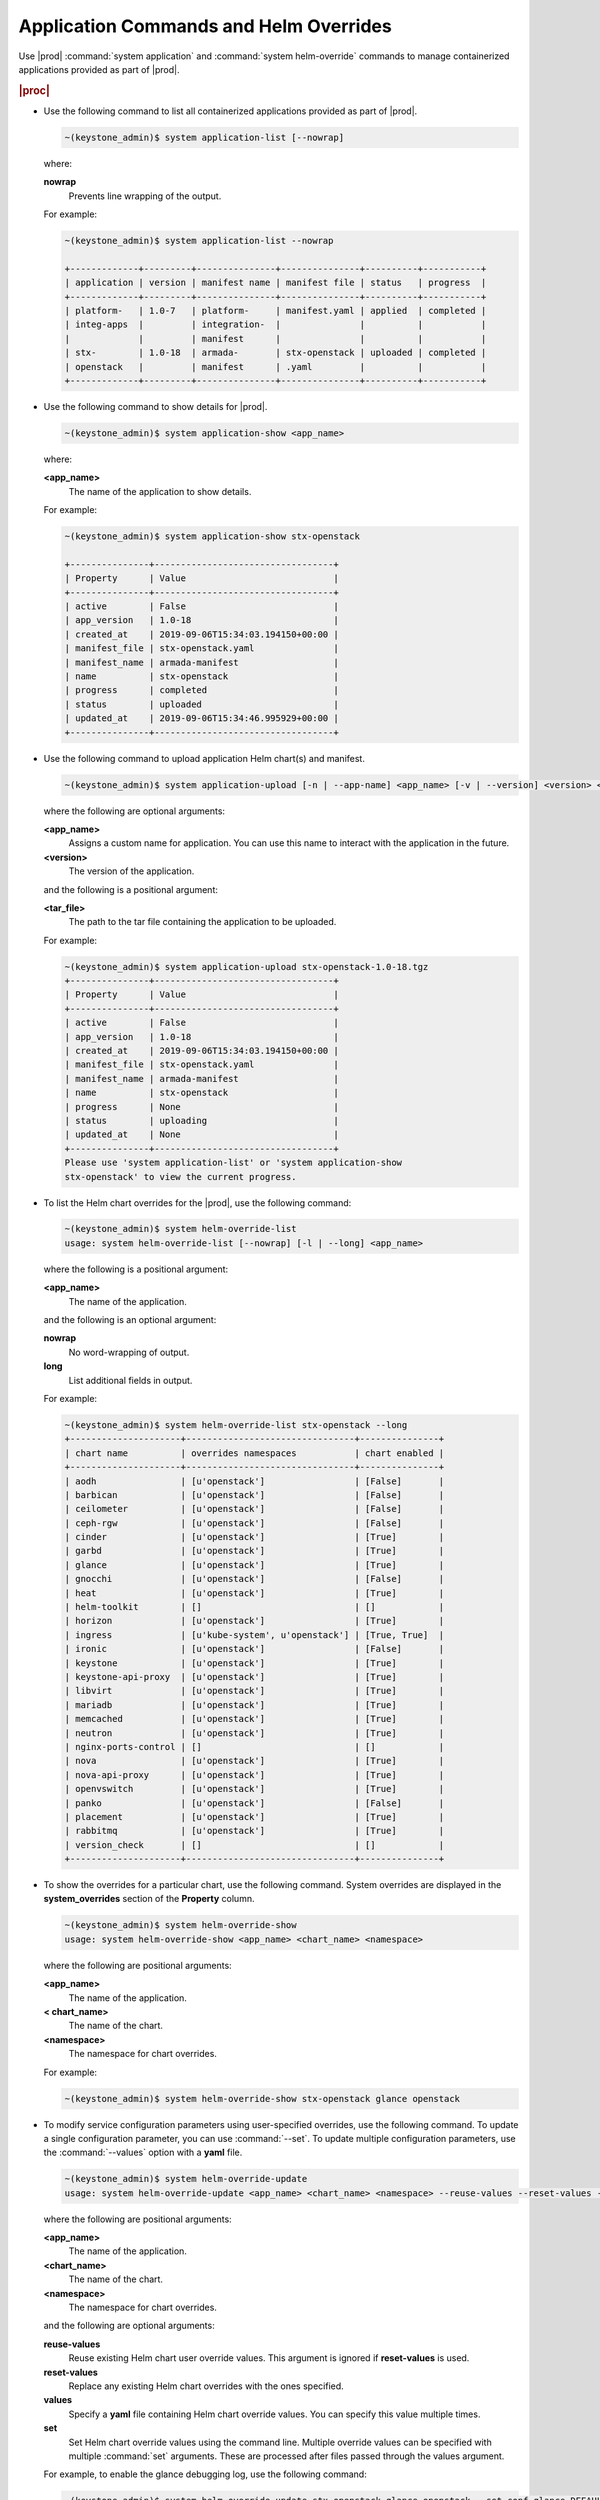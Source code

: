 
.. hby1568295041837
.. _admin-application-commands-and-helm-overrides:

=======================================
Application Commands and Helm Overrides
=======================================

Use |prod| :command:`system application` and :command:`system helm-override`
commands to manage containerized applications provided as part of |prod|.

.. rubric:: |proc|

-   Use the following command to list all containerized applications provided
    as part of |prod|.

    .. code-block:: none

        ~(keystone_admin)$ system application-list [--nowrap]

    where:

    **nowrap**
        Prevents line wrapping of the output.

    For example:

    .. code-block:: none

        ~(keystone_admin)$ system application-list --nowrap

        +-------------+---------+---------------+---------------+----------+-----------+
        | application | version | manifest name | manifest file | status   | progress  |
        +-------------+---------+---------------+---------------+----------+-----------+
        | platform-   | 1.0-7   | platform-     | manifest.yaml | applied  | completed |
        | integ-apps  |         | integration-  |               |          |           |
        |             |         | manifest      |               |          |           |
        | stx-        | 1.0-18  | armada-       | stx-openstack | uploaded | completed |
        | openstack   |         | manifest      | .yaml         |          |           |
        +-------------+---------+---------------+---------------+----------+-----------+

-   Use the following command to show details for |prod|.

    .. code-block:: none

        ~(keystone_admin)$ system application-show <app_name>

    where:

    **<app\_name>**
        The name of the application to show details.

    For example:

    .. code-block:: none

        ~(keystone_admin)$ system application-show stx-openstack

        +---------------+----------------------------------+
        | Property      | Value                            |
        +---------------+----------------------------------+
        | active        | False                            |
        | app_version   | 1.0-18                           |
        | created_at    | 2019-09-06T15:34:03.194150+00:00 |
        | manifest_file | stx-openstack.yaml               |
        | manifest_name | armada-manifest                  |
        | name          | stx-openstack                    |
        | progress      | completed                        |
        | status        | uploaded                         |
        | updated_at    | 2019-09-06T15:34:46.995929+00:00 |
        +---------------+----------------------------------+

-   Use the following command to upload application Helm chart\(s\) and
    manifest.

    .. code-block:: none

        ~(keystone_admin)$ system application-upload [-n | --app-name] <app_name> [-v | --version] <version> <tar_file>

    where the following are optional arguments:

    **<app\_name>**
        Assigns a custom name for application. You can use this name to
        interact with the application in the future.

    **<version>**
        The version of the application.

    and the following is a positional argument:

    **<tar\_file>**
        The path to the tar file containing the application to be uploaded.

    For example:

    .. code-block:: none

        ~(keystone_admin)$ system application-upload stx-openstack-1.0-18.tgz
        +---------------+----------------------------------+
        | Property      | Value                            |
        +---------------+----------------------------------+
        | active        | False                            |
        | app_version   | 1.0-18                           |
        | created_at    | 2019-09-06T15:34:03.194150+00:00 |
        | manifest_file | stx-openstack.yaml               |
        | manifest_name | armada-manifest                  |
        | name          | stx-openstack                    |
        | progress      | None                             |
        | status        | uploading                        |
        | updated_at    | None                             |
        +---------------+----------------------------------+
        Please use 'system application-list' or 'system application-show
        stx-openstack' to view the current progress.

-   To list the Helm chart overrides for the |prod|, use the following
    command:

    .. code-block:: none

        ~(keystone_admin)$ system helm-override-list
        usage: system helm-override-list [--nowrap] [-l | --long] <app_name>

    where the following is a positional argument:

    **<app\_name>**
        The name of the application.

    and the following is an optional argument:

    **nowrap**
        No word-wrapping of output.

    **long**
        List additional fields in output.

    For example:

    .. code-block:: none

        ~(keystone_admin)$ system helm-override-list stx-openstack --long
        +---------------------+--------------------------------+---------------+
        | chart name          | overrides namespaces           | chart enabled |
        +---------------------+--------------------------------+---------------+
        | aodh                | [u'openstack']                 | [False]       |
        | barbican            | [u'openstack']                 | [False]       |
        | ceilometer          | [u'openstack']                 | [False]       |
        | ceph-rgw            | [u'openstack']                 | [False]       |
        | cinder              | [u'openstack']                 | [True]        |
        | garbd               | [u'openstack']                 | [True]        |
        | glance              | [u'openstack']                 | [True]        |
        | gnocchi             | [u'openstack']                 | [False]       |
        | heat                | [u'openstack']                 | [True]        |
        | helm-toolkit        | []                             | []            |
        | horizon             | [u'openstack']                 | [True]        |
        | ingress             | [u'kube-system', u'openstack'] | [True, True]  |
        | ironic              | [u'openstack']                 | [False]       |
        | keystone            | [u'openstack']                 | [True]        |
        | keystone-api-proxy  | [u'openstack']                 | [True]        |
        | libvirt             | [u'openstack']                 | [True]        |
        | mariadb             | [u'openstack']                 | [True]        |
        | memcached           | [u'openstack']                 | [True]        |
        | neutron             | [u'openstack']                 | [True]        |
        | nginx-ports-control | []                             | []            |
        | nova                | [u'openstack']                 | [True]        |
        | nova-api-proxy      | [u'openstack']                 | [True]        |
        | openvswitch         | [u'openstack']                 | [True]        |
        | panko               | [u'openstack']                 | [False]       |
        | placement           | [u'openstack']                 | [True]        |
        | rabbitmq            | [u'openstack']                 | [True]        |
        | version_check       | []                             | []            |
        +---------------------+--------------------------------+---------------+

-   To show the overrides for a particular chart, use the following command.
    System overrides are displayed in the **system\_overrides** section of
    the **Property** column.

    .. code-block:: none

        ~(keystone_admin)$ system helm-override-show
        usage: system helm-override-show <app_name> <chart_name> <namespace>

    where the following are positional arguments:

    **<app\_name>**
        The name of the application.

    **< chart\_name>**
        The name of the chart.

    **<namespace>**
        The namespace for chart overrides.

    For example:

    .. code-block:: none

        ~(keystone_admin)$ system helm-override-show stx-openstack glance openstack

-   To modify service configuration parameters using user-specified overrides,
    use the following command. To update a single configuration parameter, you
    can use :command:`--set`. To update multiple configuration parameters, use
    the :command:`--values` option with a **yaml** file.

    .. code-block:: none

        ~(keystone_admin)$ system helm-override-update
        usage: system helm-override-update <app_name> <chart_name> <namespace> --reuse-values --reset-values --values <file_name> --set <commandline_overrides>

    where the following are positional arguments:

    **<app\_name>**
        The name of the application.

    **<chart\_name>**
        The name of the chart.

    **<namespace>**
        The namespace for chart overrides.

    and the following are optional arguments:

    **reuse-values**
        Reuse existing Helm chart user override values. This argument is
        ignored if **reset-values** is used.

    **reset-values**
        Replace any existing Helm chart overrides with the ones specified.

    **values**
        Specify a **yaml** file containing Helm chart override values. You can
        specify this value multiple times.

    **set**
        Set Helm chart override values using the command line. Multiple
        override values can be specified with multiple :command:`set`
        arguments. These are processed after files passed through the
        values argument.

    For example, to enable the glance debugging log, use the following
    command:

    .. code-block:: none

        ~(keystone_admin)$ system helm-override-update stx-openstack glance openstack --set conf.glance.DEFAULT.DEBUG=true
        +----------------+-------------------+
        | Property       | Value             |
        +----------------+-------------------+
        | name           | glance            |
        | namespace      | openstack         |
        | user_overrides | conf:             |
        |                |   glance:         |
        |                |     DEFAULT:      |
        |                |       DEBUG: true |
        +----------------+-------------------+

    The user overrides are shown in the **user\_overrides** section of the
    **Property** column.

    .. note::
        To apply the updated Helm chart overrides to the running application,
        use the :command:`system application-apply` command.

-   To enable or disable the installation of a particular Helm chart within an
    application manifest, use the :command:`helm-chart-attribute-modify`
    command. This command does not modify a chart or modify chart overrides,
    which are managed through the :command:`helm-override-update` command.

    .. code-block:: none

        ~(keystone_admin)$ system helm-chart-attribute-modify [--enabled <true/false>] <app_name> <chart_name> <namespace>

    where the following is an optional argument:

    **enabled**
        Determines whether the chart is enabled.

    and the following are positional arguments:

    **<app\_name>**
        The name of the application.

    **<chart\_name>**
        The name of the chart.

    **<namespace>**
        The namespace for chart overrides.

    .. note::
        To apply the updated Helm chart attribute to the running application,
        use the :command:`system application-apply` command.

-   To delete all the user overrides for a chart, use the following command:

    .. code-block:: none

        ~(keystone_admin)$ system helm-override-delete
        usage: system helm-override-delete <app_name> <chart_name> <namespace>

    where the following are positional arguments:

    **<app\_name>**
        The name of the application.

    **<chart\_name>**
        The name of the chart.

    **<namespace>**
        The namespace for chart overrides.

    For example:

    .. code-block:: none

        ~(keystone_admin)$ system helm-override-delete stx-openstack glance openstack
        Deleted chart overrides glance:openstack for application stx-openstack

-   Use the following command to apply or reapply an application, making it
    available for service.

    .. code-block:: none

        ~(keystone_admin)$ system application-apply [-m | --mode] <mode> <app_name>

    where the following is an optional argument:

    **mode**
        An application-specific mode controlling how the manifest is
        applied. This option is used to delete and restore the
        **stx-openstack** application.

    and the following is a positional argument:

    **<app\_name>**
        The name of the application to apply.

    For example:

    .. code-block:: none

        ~(keystone_admin)$ system application-apply stx-openstack
        +---------------+----------------------------------+
        | Property      | Value                            |
        +---------------+----------------------------------+
        | active        | False                            |
        | app_version   | 1.0-18                           |
        | created_at    | 2019-09-06T15:34:03.194150+00:00 |
        | manifest_file | stx-openstack.yaml               |
        | manifest_name | armada-manifest                  |
        | name          | stx-openstack                    |
        | progress      | None                             |
        | status        | applying                         |
        | updated_at    | 2019-09-06T15:34:46.995929+00:00 |
        +---------------+----------------------------------+
        Please use 'system application-list' or 'system application-show
        stx-openstack' to view the current progress.

-   Use the following command to abort the current application.

    .. code-block:: none

        ~(keystone_admin)$ system application-abort <app_name>

    where:

    **<app\_name>**
        The name of the application to abort.

    For example:

    .. code-block:: none

        ~(keystone_admin)$ system application-abort stx-openstack
        Application abort request has been accepted. If the previous operation has not
        completed/failed, it will be cancelled shortly.

    Use :command:`application-list` to confirm that the application has been
    aborted.

-   Use the following command to update the deployed application to a different
    version.

    .. code-block:: none

        ~(keystone_admin)$ system application-update [-n | --app-name] <app_name> [-v | --app-version] <version> <tar_file>

    where the following are optional arguments:

    **<app\_name>**
        The name of the application to update.

        You can look up the name of an application using the
        :command:`application-list` command:

        .. code-block:: none

            ~(keystone_admin)$ system application-list
            +--------------------------+----------+-------------------------------+---------------------------+----------+-----------+
            | application              | version  | manifest name                 | manifest file             | status   | progress  |
            +--------------------------+----------+-------------------------------+---------------------------+----------+-----------+
            | cert-manager             | 20.06-4  | cert-manager-manifest         | certmanager-manifest.yaml | applied  | completed |
            | nginx-ingress-controller | 20.06-1  | nginx-ingress-controller-     | nginx_ingress_controller  | applied  | completed |
            |                          |          | -manifest                     | _manifest.yaml            |          |           |
            | oidc-auth-apps           | 20.06-26 | oidc-auth-manifest            | manifest.yaml             | uploaded | completed |
            | platform-integ-apps      | 20.06-9  | platform-integration-manifest | manifest.yaml             | applied  | completed |
            |  wr-analytics            | 20.06-2  | analytics-armada-manifest     | wr-analytics.yaml         | applied  | completed |
            +--------------------------+----------+-------------------------------+---------------------------+----------+-----------+

        The output indicates that the currently installed version of
        **cert-manager** is 20.06-4.

    **<version>**
        The version to update the application to.

    and the following is a positional argument which must come last:

    **<tar\_file>**
        The tar file containing the application manifest, Helm charts and
        configuration file.

-   Use the following command to remove an application from service. Removing
    an application will clean up related Kubernetes resources and delete all
    of its installed Helm charts.

    .. code-block:: none

        ~(keystone_admin)$ system application-remove <app_name>

    where:

    **<app\_name>**
        The name of the application to remove.

    For example:

    .. code-block:: none

        ~(keystone_admin)$ system application-remove stx-openstack
        +---------------+----------------------------------+
        | Property      | Value                            |
        +---------------+----------------------------------+
        | active        | False                            |
        | app_version   | 1.0-18                           |
        | created_at    | 2019-09-06T15:34:03.194150+00:00 |
        | manifest_file | stx-openstack.yaml               |
        | manifest_name | armada-manifest                  |
        | name          | stx-openstack                    |
        | progress      | None                             |
        | status        | removing                         |
        | updated_at    | 2019-09-06T17:39:19.813754+00:00 |
        +---------------+----------------------------------+
        Please use 'system application-list' or 'system application-show
        stx-openstack' to view the current progress.

    This command places the application in the uploaded state.

-   Use the following command to completely delete an application from the
    system.

    .. code-block:: none

        ~(keystone_admin)$ system application-delete <app_name>

    where:

    **<app\_name>**
        The name of the application to delete.

    You must run :command:`application-remove` before deleting an application.

    For example:

    .. code-block:: none

        ~(keystone_admin)$ system application-delete stx-openstack
        Application stx-openstack deleted.